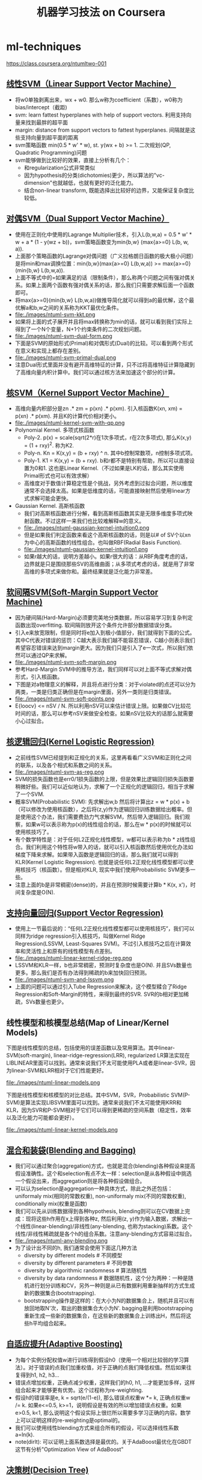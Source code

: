 * ml-techniques
#+TITLE: 机器学习技法 on Coursera
https://class.coursera.org/ntumltwo-001

** [[file:images/201_handout.pdf][线性SVM（Linear Support Vector Machine）]]
  - 将w0单独剥离出来，wx + w0. 那么w称为coefficient（系数），w0称为bias/intercept（截距)
  - svm: learn fattest hyperplanes with help of support vectors. 利用支持向量来找到最胖的超平面
  - margin: distance from support vectors to fattest hyperplanes. 间隔就是这些支持向量到超平面的距离
  - svm策略函数 min(0.5 * w' * w), st. y(wx + b) >= 1. 二次规划(QP, Quadratic Programming)问题
  - svm能够做到比较好的效果，直接上分析有几个：
    - 和regularization公式非常类似
    - 因为hypothesis的分类(dichotomies)更少，所以算法的"vc-dimension"也就越低，也就有更好的泛化能力。
    - 结合non-linear transform, 既能选择出比较好的边界，又能保证复杂度比较低。

** [[file:./images/202_handout.pdf][对偶SVM（Dual Support Vector Machine）]]
  - 使用在正则化中使用的Lagrange Multiplier技术，引入L(b,w,a) = 0.5 * w' * w + a * (1 - y(wz + b))，svm策略函数变为min{b,w} (max{a>=0} L(b, w, a)).
  - 上面那个策略函数的Lagrange对偶问题（广义拉格朗日函数的极大极小问题）是将min和max调换位置：min{b,w}(max{a>=0} L(b,w,a)) >= max{a>=0}(min{b,w} L(b,w,a)).
  - 上面不等式中的=如果满足的话（限制条件），那么称两个问题之间有强对偶关系。如果上面两个函数有强对偶关系的话，那么我们只需要求解后面一个函数即可。
  - 将max{a>=0}(min{b,w} L(b,w,a))做推导简化就可以得到a的最优解，这个最优解a和b,w之间的关系称为KKT最优化条件。
  - file:./images/ntuml-svm-kkt.png
  - 如果将上面的式子展开并且将max转换称为min的话，就可以看到我们实际上得到了一个N个变量，N+1个约束条件的二次规划问题。
  - file:./images/ntuml-svm-dual-form.png
  - 下面是SVM的原始形式(Primal)和对偶形式(Dual)的比较。可以看到两个形式在意义和实现上都存在差别。
  - file:./images/ntuml-svm-primal-dual.png
  - 注意Dual形式里面并没有避开高维特征的计算，只不过将高维特征计算隐藏到了高维向量内积计算中。我们可以通过核方法来加速这个部分的计算。

** [[file:./images/203_handout.pdf][核SVM（Kernel Support Vector Machine）]]
  - 高维向量内积部分是zn .* zm = p(xn) .*  p(xm). 引入核函数K(xn, xm) = p(xn) .* p(xm). 并且K的计算代价相对更小。
  - file:./images/ntuml-kernel-svm-with-qp.png
  - Polynomial Kernel. 多项式核函数
    - Poly-2. p(x) = scale(sqrt(2*r)在1次多项式，r在2次多项式), 那么K(x,y) = (1 + rxy)^2. 称为K2.
    - Poly-n. Kn = K(x,y) = (b + rxy) ^ n. 其中b控制常数项，n控制多项式项。
    - Poly-1. K1 = K(x,y) = (b + rxy). b和r都不是特别有帮助，所以可以直接设置为0和1. 这也是Linear Kernel.（不过如果是LK的话，那么其实使用Primal形式也可以有效求解）
    - 高维度对于数值计算稳定性是个挑战，另外考虑到过拟合问题，所以维度通常不会选择太高。如果是低维度的话，可能直接映射然后使用linear方式求解可能会更快。
  - Gaussian Kernel. 高斯核函数
    - 我们对高斯核函数进行分解，看到高斯核函数其实是无限多维度多项式映射函数。不过这样一来我们也比较难解释w的意义。
    - file:./images/ntuml-gaussian-kernel-intuition0.png
    - 但是如果我们判定函数来看这个高斯核函数的话，则是以# of SV个以xn为中心的高斯函数的线性组合。也叫做RBF(Radial Basis Function).
    - file:./images/ntuml-gaussian-kernel-intuition1.png
    - 如果r越大的话，说明方差越小。如果r很大的话：从RBF角度考虑的话，边界就是只是围绕那些SV的高维曲面；从多项式考虑的话，就是用了非常高维的多项式来做你和。最终结果就是泛化能力非常差。

** [[file:./images/204_handout.pdf][软间隔SVM(Soft-Margin Support Vector Machine)]]
  - 因为硬间隔(Hard-Margin)必须要完美地分类数据，所以容易学习到复杂判定函数出现overfitting. 软间隔则放开这个条件允许部分数据错误分类。
  - 引入e来放宽限制，但是同时将e加入到极小值部分，我们就得到下面的公式。其中C代表对错误的惩罚：C越大表示我们越不能容忍错误，C越小则表示我们希望容忍错误来达到margin更大。因为我们只是引入了e一次式，所以我们依然可以通过QP来求解。
  - file:./images/ntuml-svm-soft-margin.png
  - 参考Hard-Margin SVM中的推导方法，我们同样可以对上面不等式求解对偶形式，引入核函数。
  - 下图是对a物理意义的解释，并且将点进行分类：对于violated的点还可以分为两类，一类是归类正确但是在margin里面，另外一类则是归类错误。
  - file:./images/ntuml-svm-soft-points.png
  - E{loocv} <= nSV / N. 所以利用nSV可以来估计错误上限。如果做CV比较花时间的话，那么可以参考nSV来做安全检查。如果nSV比较大的话那么就需要小心过拟合。

** [[file:./images/205_handout.pdf][核逻辑回归(Kernel Logistic Regression)]]
  - 之前线性SVM已经提到和正规化的关系，这里再看看广义SVM和正则化之间的联系，以及各个相式和系数之间的关系。
  - file:./images/ntuml-svm-as-reg.png
  - SVM的损失函数也是err0/1损失函数的上限，但是效果比逻辑回归损失函数要稍微好些。我们可以近似地认为，求解了一个正规化的逻辑回归，相当于求解了一个SVM.
  - 概率SVM(Probabilistic SVM): 先求解出w,b 然后将计算出z = w * p(x) + b（可以修改为使用核函数），之后将(z,y)作为逻辑回归训练数据给出概率。但是使用这个办法，我们需要费劲力气求解SVM，然后带入逻辑回归。我们观察，如果w可以表示称为p(x)的线性组合的话，那么在w * p(x)的时候就可以使用核技巧了。
  - 有个数学特性是：对于任何L2正规化线性模型，w都可以表示称为b * z线性组合。我们利用这个特性将w带入的话，就可以引入核函数然后使用优化办法如梯度下降来求解。如果带入函数是逻辑回归的话，那么我们就可以得到KLR(Kernel Logistic Regression). 也就是说任何L2正规化线性模型都可以使用核技巧（核函数）。但是相对KLR, 现实中我们使用Probabilistic SVM更多一些。
  - 注意上面的b是非常稠密(dense)的，并且在预测时候需要计算b * K(x, x')，时间复杂度是O(N).

** [[file:./images/206_handout.pdf][支持向量回归(Support Vector Regression)]]
  - 使用上一节最后说的：“任何L2正规化线性模型都可以使用核技巧”，我们可以同样为ridge regression引入核技巧，叫做Kernel Ridge Regression(LSSVM, Least-Squares SVM)。不过引入核技巧之后在计算效率和灵活性上和原有的线性模型有点差别。
  - file:./images/ntuml-linear-kernel-ridge-reg.png
  - LSSVM和KLR一样，b也非常稠密，预测时复杂度也是O(N). 并且SVs数量也更多。那么我们是否有办法得到稀疏的b来加快回归预测。
  - file:./images/ntuml-svm-and-lssvm.png
  - 上面的问题可以通过引入Tube Regression来解决，这个模型糅合了Ridge Regression和Soft-Margin的特性，来得到最终的SVR. SVR的b相对更加稀疏，SVs数量也更少。

** 线性模型和核模型总结(Map of Linear/Kernel Models)
下图是线性模型的总结，包括使用的误差函数以及常用算法。其中linear-SVM(soft-margin), linear-ridge-regression(LRR), regularized LR算法实现在LIBLINEAR里面可以找到。通常来说我们不太可能使用PLA或者是linear-SVR，因为linear-SVM和LRR相对于它们性能更好。

file:./images/ntuml-linear-models.png

下图是线性模型和核模型的对比总结。其中SVM，SVR，Probabilistic SVM(P-SVM)是算法实现LIBSVM里面可以找到。通常来说我们不太可能使用KRR和KLR，因为SVR和P-SVM相对于它们可以得到更稀疏的空间系数（稳定性，效率以及泛化能力可能都会更好）。

file:./images/ntuml-linear-kernel-models.png

** [[file:./images/207_handout.pdf][混合和装袋(Blending and Bagging)]]
   - 我们可以通过聚合(aggregation)方式，也就是混合(blending)各种假设来提高假设准确性。这个和selection有点不太一样：selection是从各种假设中挑选一个假设出来，而aggregation则是将各种假设做组合。
   - 可以认为selection是aggregation一种具体方式，除此之外还包括：uniformaly mix(相同的常数权重), non-uniformaly mix(不同的常数权重), conditionally mix(权重是函数)
   - 我们可以先从训练数据得到各种hypothesis, blending则可以在CV数据上完成：现将这些h作用在x上得到各种z, 然后利用(z, y)作为输入数据，求解出一个线性(linear-blending)/非线性(any-blending, 也称为stacking)系数。这个线性/非线性稀疏就是各个h的组合系数。注意any-blending方式容易过拟合。
   - file:./images/ntuml-any-blending.png
   - 为了设计出不同的h, 我们通常会使用下面这几种方法
     - diversity by different models # 不同模型
     - diversity by different parameters # 不同参数
     - diversity by algorithmic randomness # 算法随机性
     - diversity by data randomness # 数据随机性，这个分为两种：一种是随机进行划分训练和CV，另外一种则是从已有数据利用重新抽样的方式生成新的数据集合(bootstrapping).
     - bootstrapping操作是这样的：在大小为N的数据集合上，随机并且可以有放回地取N'次，取出的数据集合大小为N'. bagging是利用bootstrapping重新生成一些新的数据集合，在这些新的数据集合上训练出H，然后将这些h平均组合起来。

** [[file:./images/208_handout.pdf][自适应提升(Adaptive Boosting)]]
  - 为每个实例分配权值w进行训练得到假设h0（使用一个相对比较弱的学习算法）。对于错误的点我们加重权值，对于正确的点我们降低权值。然后如果往复得到h1, h2, h3...
  - 错误点增加权重，正确点减少权重，这样我们的h0, h1, ...才能更加多样，这样组合起来才能够更有优势。这个过程称为re-weighting.
  - 假设h的错误率是e, k = sqrt(e/(1-e)), 那么错误点权重w *= k, 正确点权重w /= k. 如果e<=0.5, k>=1，说明假设是有效的所以增加错误点权重。如果e>0.5, k<1, 那么说明这个假设实际上很烂所以需要多学习正确的内容。数学上可以证明这样的re-weighting是optimal的。
  - 我们可以使用线性blending方式来组合所有的假设，可以选择线性系数a=ln(k).
  - note(dirlt): 可以证明上面系数选择是最优的。关于AdaBoost最优化在GBDT这节有分析"Optimization View of AdaBoost"

** [[file:./images/209_handout.pdf][决策树(Decision Tree)]]
  - Disclaimers about Decision Tree # 决策树的优缺点
    - Usefulness
      - human-explainable: widely used in business/medical data analysis
      - simple: even freshmen can implement one :-)
      - efficient in prediction and training
    - However......
      - heuristic: mostly little theoretical explanations
      - heuristics: ‘heuristics selection’ confusing to beginners
      - arguably no single representative algorithm
    - decision tree: mostly heuristic but useful on its own # 理论上比较难以解释但是却非常实用

** [[file:./images/210_handout.pdf][随机森林(Random Forest)]]
  - RF通过Bagging方式将多个DT组合在一起。这些DT都是没有经过剪枝，所以有比较大的偏差(variance). 但是这个问题可以通过Bagging来缓解，因为Bagging通过平均可以降低偏差。在学习DT的时候，可以随机选择部分features做decision. 更有甚者可以引入随机矩阵P：这个随机矩阵通过将features空间映射到新的空间，而这个新空间不仅仅是垂直的投影，可以是几个features的线性组合。
  - RF在使用Bagging的时候有个附加的好处：就是在生成RF的时候可以同时做validation. 我们分析Out-Of-Bag的几率(经过bootstrapping重新生成数据集合没有取到的记录) = (1-1/N) ^ N ~= 1/e. 可以看到接近1/3的数据记录没有取出，而这个部分的数据我们正好做validation = Eoob. 这里做验证类似于leave-one-out验证：对于每个记录，看有哪些DT没有训练它，然后将这些DT组成RF验证这个记录。最后将所有的记录验证结果取平均。
  - RF在做特征选择(feature selection)上也非常有效率。在进行特征选择上一种方法是为某个特征分配随机值，然后观察这个特征随机变化影响性能的程度：如果对性能影响比较小的话，那么就可以剔除这个特征。这种办法称为permutation-test. 因为RF可以在训练时候就完成OOB的验证，而我们可以在验证阶段用DT做预测的时候，从OOB数据集合中选择某个其他记录的feature。
  - RF可以给出一个近似平滑的non-linear model，并且如果使用相对多一些树的时候具有比较好的抗噪声的特性。不过RF对于随机性非常敏感，所以在选择树的数目时候，需要确保树的数目能够得到比较稳定的性能。

** [[file:images/211_handout.pdf][梯度增强决策树(Gradient Boosted Decision Tree)]]
  - GBDT是基本结构是GradientBoost(和AdaBoost类似)+DTree. AdaBoost算法中我们看到需要为每个实例赋予权值，但是DTree算法中很难处理具有权重的实例。虽然我们可以修改DTree内部算法来处理权重，但是有个相对更简单的办法来处理权重：使用权重来对原来数据集合重新采样或者是重新分布，使得这个权重可以直接反应在数据集合上。这样最后DTree算法只需要处理没有权重的数据集合即可。
  - 如果我们使用的是full-grown也就是完全生成树，那么Ein=0. 按照AdaBoost算法，这个k=inf我们没有办法处理。所以DTree内部必须剪枝比如限制树高度，一方面为了具有更好的泛化能力，另一方面为了使得Ein!=0. 另外也可以让DTree只是在某些点上进行训练。如果树高度=1的话，那么AdaBoost-DTree = AdaBoost-Stump.
  - Optimization View of AdaBoost: 分析AdaBoost中的权重计算公式，推导之后发现某项和SVM-margin可以关联起来，最终告诉我们需要尽可能地使所有的点权重之和小。搜索最最小值我们可以使用GD方法来完成。有趣的是我们最终发现，最小值依赖于演算法。只要演算法每一轮给出的h是最优的话，那么最终Eada也是最小的。从另外一个角度来看每轮寻找最优的h本身就是在做梯度下降。
  - Optimization View of AdaBoost: GD里面有下降参数a, 通常是固定值. 如果我们每一轮得到h的话，实际上我们可以做一些事情来加快学习速度（称为steepest decent)，可以根据正确和错误分类数量来修正a. a = ln(sqrt((1-e)/e)).
  - +如果我们修改AdaBoost损失函数为最小二乘(for regression)的话，我们就可以得到GradientBoost方法，每次迭代都是在拟合残差。+ 和AdaBoost方法类似，本质上我们都会通过梯度下降学习到h, 然后将这些h线性组合起来作为最终假设，而这个假设数学上可以证明损失函数(近似)最小。

** [[file:./images/212_handout.pdf][神经网络(Neural Network)]]
  - 激活函数除了sigmoid之外，还可以是tanh(Hyperbolic Tangent, 双曲正切). tanh(x)=e^x-e^-x / e^x+e^-x. 两者之间还有一些联系tanh(x)=2*sigmoid(2x)-1.
  - NN做梯度下降使用backprop算法，总体可以是GD, SGD, 或者是min-batch GD. 在选择初始权重时，应该多选择几组随机值，并且尽可能地小。如果w非常大的话，tanh/sigmoid变化会非常小，容易陷入局部最优。
  - NN的dvc = O(VD). 其中V=# of neurons, D=# of weights. 降低dvc有几个办法：1. 使用scaled-L2(weight-elimination) = \sum(w^2/(1+w^2)). 2. Early Stopping.

** [[file:./images/213_handout.pdf][深度学习(Deep Learning)]]
  - Challenges and Key Techniques for Deep Learning
    - difficult structural decisions: # 引入领域知识解决结构问题
      - subjective with domain knowledge: like convolutional NNet for images
    - high model complexity: # 大量数据以及正则化解决复杂模型
      - no big worries if big enough data
      - regularization towards noise-tolerant:
        - dropout (tolerant when network corrupted)
        - denoising (tolerant when input corrupted)
    - hard optimization problem:
      - careful initialization to avoid bad local minimum: called pre-training # 通过预训练选择初始化参数避免局部最优
    - huge computational complexity (worsen with big data): # 计算复杂性通过硬件和分布式解决
      - novel hardware/architecture: like mini-batch with GPU
    - IMHO, careful regularization and initialization are key techniques
  - Information-Preserving Encoding/Autoencoder 是三层网络，希望训练出一个identity-function. 因为中间隐藏层将原始信息全部保留，所以也叫做IP-Encoding. 增加正规化项wij(1) = wji(2) = wij.
  - Autoencoder对于监督学习可以用来找到信息表示（实际上可以认为是特征选择），也可以做无监督学习(因为y=x)。无监督学习最终可以区分：一种是做identity比较好的数据，另外一种做得不太好。
  - 我们可以用Autoencoder来做pre-training, 也就是训练出初始化参数。比如NN是d1-d2-d3-1, 那么d1-d2参数我们可以通过Autoencoder(d1,d2,d1)来求解。
  - 前面的Autoencoder是三层网络，隐藏层有非线性变换。如果我们只做线性变换会怎么样呢？这就是linear autoencoder，也可以认为就是PCA. 如果是linear autoencoder的话，其实我们可以通过分析方法来求解这个最优化问题。PCA可以用来做特征选择，这点非常好理解：因为autoencoder在监督学习中就可以找到有效的信息表示。

** [[file:images/214_handout.pdf][径向基函数网络(Radial Basis Function Network)]]
  - RBF Network就是将多个径向函数假设进行线性组合。径向函数(Radial Function)是一种只和中心点距离相关的函数, 所以Gaussian函数是径向函数的一种(Gaussian SVM也是RBF Network的一种).
  - file:./images/ntuml-nn-and-rbfn.png
  - RBF和Kernel Function都是衡量相似性的函数：RBF是在原始特征空间上的衡量，KernelF则是在非线性变换之后空间上的相似性。
  - 我们如何选择这些RBF的中心点呢？Full RBF Network就是以每个实例点作为中心的RBF Network.
  - RBF Network可以很容易演化得到kNN. kNN一种办法是使用平均加权，另外一种办法可以通过根据最小二乘来求解线性系数a=(Z'Z)^-1 * Z * y. 其中Z是映射之后的矩阵，并且是方形对称矩阵。
  - 如果所有中心点不同的话那么Z还是可逆的，推导一下的话可以得到a=Z^-1 * y. 如果继续化简的话那么g(xi) = yi. Ein(g) = 0. 这种方式成为exact interpolation, 用来做函数逼近(function approximation)。当然这是因为没有增加regularization，如果增加正则化的话那么和ridge regression得到的结果相同。另外一个办法则是选择相对少一些的中心点(也称为prototypes).
  - 如何找到这些prototypes? 我们可以把它当做一个clustering问题，K-means是解决这个问题一个非常好的办法。K-means算法是通过alternating minimization(不断交替最小化项)来完成的。

** [[file:./images/215_handout.pdf][矩阵分解(Matrix Factorization)]]
  - 回到推荐问题。其实推荐问题也可以表示成为类似AutoEncoder神经网络。因为输入相对比较稀疏，所以(todo: ???)我们可以考虑在隐藏层不使用非线性变换，类似使用linear-autoencoder. 说明一下X实际上是n*n的单位矩阵，y就是users-items矩阵。
  - 这样最终我们将问题化简成为y = W * V' * X. 其中V是第一层系数矩阵，W是第二层系数矩阵。如果用户数量是n, 推荐物品数量是m, 我们使用隐藏特征数量为d, 那么矩阵大小是V={n*d}, W={m*d}. 因为X是I, 所以y = W * V'. 所以可以看到我们要做的问题其实就变成了矩阵分解。矩阵分解常用于抽取抽象特征。
  - 这里的矩阵分解和linear autoencoder给出的矩阵分解不同，下图是两者之间的差别。这里矩阵分解我们只能用交替梯度下降方法来求解V和W。
  - file:./images/ntuml-linear-autoencoder-and-matrix-factorization.png
  - 矩阵分解可以使用SGD来做求解，并且SGD似乎是来做大规模矩阵分解最有效的方式。另外作者提到NTU在KDDCup上关于SGD的一个改进：在那次比赛的应用中，越接近现在的实例权重越大。因此他们修改矩阵分解算法，只是使用离现在最近的部分实例来做梯度下降。
  - file:./images/ntuml-sgd-for-matrix-factorization.png

** [[file:images/216_handout.pdf][完结篇(Finalge)]]
